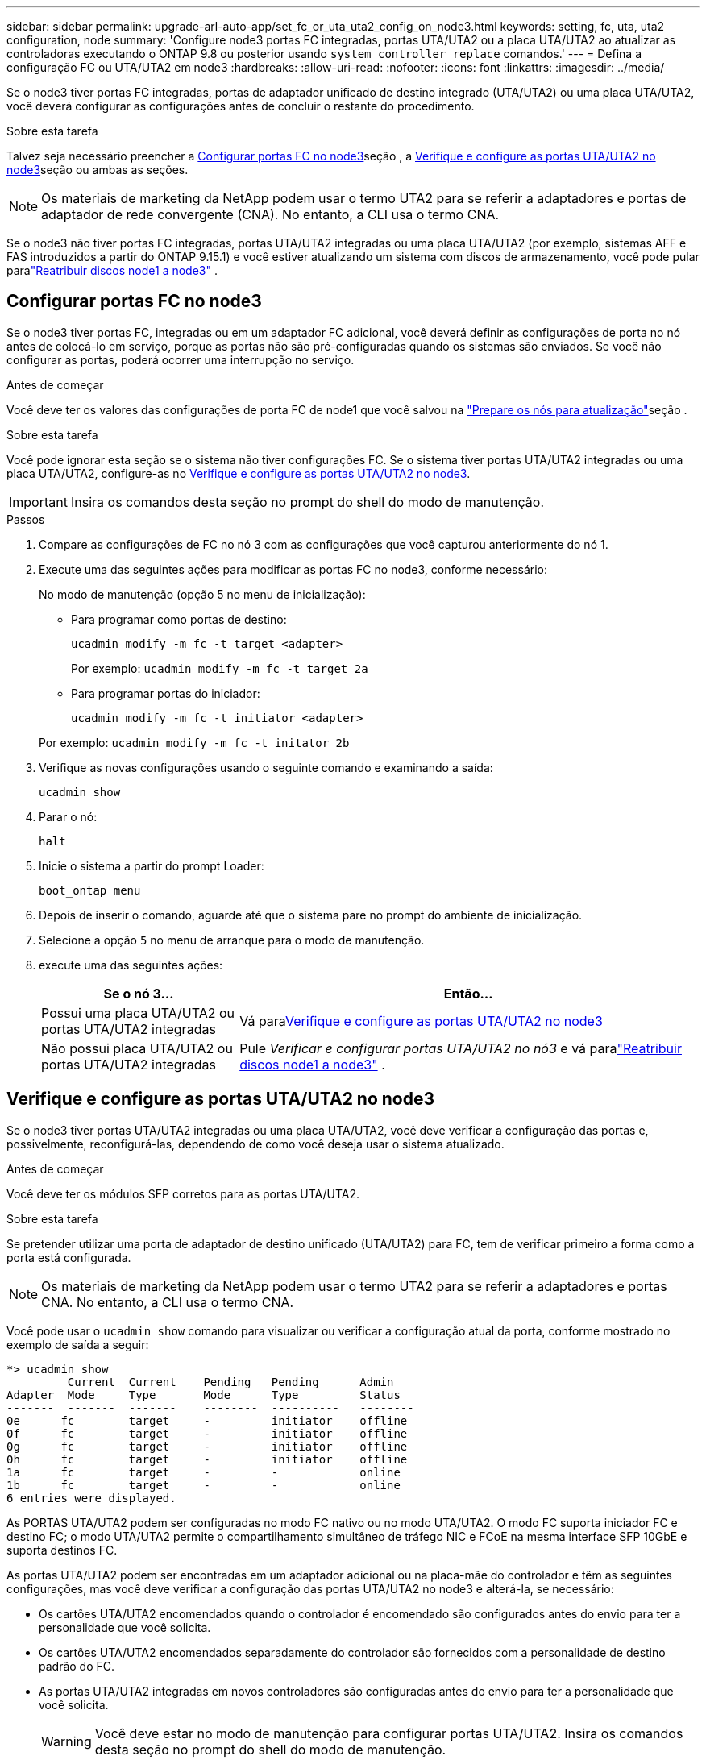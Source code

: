 ---
sidebar: sidebar 
permalink: upgrade-arl-auto-app/set_fc_or_uta_uta2_config_on_node3.html 
keywords: setting, fc, uta, uta2 configuration, node 
summary: 'Configure node3 portas FC integradas, portas UTA/UTA2 ou a placa UTA/UTA2 ao atualizar as controladoras executando o ONTAP 9.8 ou posterior usando `system controller replace` comandos.' 
---
= Defina a configuração FC ou UTA/UTA2 em node3
:hardbreaks:
:allow-uri-read: 
:nofooter: 
:icons: font
:linkattrs: 
:imagesdir: ../media/


[role="lead"]
Se o node3 tiver portas FC integradas, portas de adaptador unificado de destino integrado (UTA/UTA2) ou uma placa UTA/UTA2, você deverá configurar as configurações antes de concluir o restante do procedimento.

.Sobre esta tarefa
Talvez seja necessário preencher a <<Configurar portas FC no node3>>seção , a <<Verifique e configure as portas UTA/UTA2 no node3>>seção ou ambas as seções.


NOTE: Os materiais de marketing da NetApp podem usar o termo UTA2 para se referir a adaptadores e portas de adaptador de rede convergente (CNA). No entanto, a CLI usa o termo CNA.

Se o node3 não tiver portas FC integradas, portas UTA/UTA2 integradas ou uma placa UTA/UTA2 (por exemplo, sistemas AFF e FAS introduzidos a partir do ONTAP 9.15.1) e você estiver atualizando um sistema com discos de armazenamento, você pode pular paralink:reassign-node1-disks-to-node3.html["Reatribuir discos node1 a node3"] .



== Configurar portas FC no node3

Se o node3 tiver portas FC, integradas ou em um adaptador FC adicional, você deverá definir as configurações de porta no nó antes de colocá-lo em serviço, porque as portas não são pré-configuradas quando os sistemas são enviados.  Se você não configurar as portas, poderá ocorrer uma interrupção no serviço.

.Antes de começar
Você deve ter os valores das configurações de porta FC de node1 que você salvou na link:prepare_nodes_for_upgrade.html["Prepare os nós para atualização"]seção .

.Sobre esta tarefa
Você pode ignorar esta seção se o sistema não tiver configurações FC. Se o sistema tiver portas UTA/UTA2 integradas ou uma placa UTA/UTA2, configure-as no <<Verifique e configure as portas UTA/UTA2 no node3>>.


IMPORTANT: Insira os comandos desta seção no prompt do shell do modo de manutenção.

.Passos
. Compare as configurações de FC no nó 3 com as configurações que você capturou anteriormente do nó 1.
. Execute uma das seguintes ações para modificar as portas FC no node3, conforme necessário:
+
No modo de manutenção (opção 5 no menu de inicialização):

+
** Para programar como portas de destino:
+
`ucadmin modify -m fc -t target <adapter>`

+
Por exemplo: `ucadmin modify -m fc -t target 2a`

** Para programar portas do iniciador:
+
`ucadmin modify -m fc -t initiator <adapter>`

+
Por exemplo: `ucadmin modify -m fc -t initator 2b`



. Verifique as novas configurações usando o seguinte comando e examinando a saída:
+
`ucadmin show`

. Parar o nó:
+
`halt`

. Inicie o sistema a partir do prompt Loader:
+
`boot_ontap menu`

. Depois de inserir o comando, aguarde até que o sistema pare no prompt do ambiente de inicialização.
. Selecione a opção `5` no menu de arranque para o modo de manutenção.


. [[auto_check3_step8]]execute uma das seguintes ações:
+
[cols="30,70"]
|===
| Se o nó 3... | Então... 


| Possui uma placa UTA/UTA2 ou portas UTA/UTA2 integradas | Vá para<<Verifique e configure as portas UTA/UTA2 no node3>> 


| Não possui placa UTA/UTA2 ou portas UTA/UTA2 integradas | Pule _Verificar e configurar portas UTA/UTA2 no nó3_ e vá paralink:reassign-node1-disks-to-node3.html["Reatribuir discos node1 a node3"] . 
|===




== Verifique e configure as portas UTA/UTA2 no node3

Se o node3 tiver portas UTA/UTA2 integradas ou uma placa UTA/UTA2, você deve verificar a configuração das portas e, possivelmente, reconfigurá-las, dependendo de como você deseja usar o sistema atualizado.

.Antes de começar
Você deve ter os módulos SFP corretos para as portas UTA/UTA2.

.Sobre esta tarefa
Se pretender utilizar uma porta de adaptador de destino unificado (UTA/UTA2) para FC, tem de verificar primeiro a forma como a porta está configurada.


NOTE: Os materiais de marketing da NetApp podem usar o termo UTA2 para se referir a adaptadores e portas CNA. No entanto, a CLI usa o termo CNA.

Você pode usar o `ucadmin show` comando para visualizar ou verificar a configuração atual da porta, conforme mostrado no exemplo de saída a seguir:

....
*> ucadmin show
         Current  Current    Pending   Pending      Admin
Adapter  Mode     Type       Mode      Type         Status
-------  -------  -------    --------  ----------   --------
0e      fc        target     -         initiator    offline
0f      fc        target     -         initiator    offline
0g      fc        target     -         initiator    offline
0h      fc        target     -         initiator    offline
1a      fc        target     -         -            online
1b      fc        target     -         -            online
6 entries were displayed.
....
As PORTAS UTA/UTA2 podem ser configuradas no modo FC nativo ou no modo UTA/UTA2. O modo FC suporta iniciador FC e destino FC; o modo UTA/UTA2 permite o compartilhamento simultâneo de tráfego NIC e FCoE na mesma interface SFP 10GbE e suporta destinos FC.

As portas UTA/UTA2 podem ser encontradas em um adaptador adicional ou na placa-mãe do controlador e têm as seguintes configurações, mas você deve verificar a configuração das portas UTA/UTA2 no node3 e alterá-la, se necessário:

* Os cartões UTA/UTA2 encomendados quando o controlador é encomendado são configurados antes do envio para ter a personalidade que você solicita.
* Os cartões UTA/UTA2 encomendados separadamente do controlador são fornecidos com a personalidade de destino padrão do FC.
* As portas UTA/UTA2 integradas em novos controladores são configuradas antes do envio para ter a personalidade que você solicita.
+

WARNING: Você deve estar no modo de manutenção para configurar portas UTA/UTA2.  Insira os comandos desta seção no prompt do shell do modo de manutenção.



.Passos
. Se o módulo SFP atual não corresponder ao uso desejado, substitua-o pelo módulo SFP correto.
+
Entre em Contato com seu representante da NetApp para obter o módulo SFP correto.

. Verifique as configurações da porta UTA/UTA2:
+
`ucadmin show`

+
Examine a saída e determine se as portas UTA/UTA2 têm a personalidade desejada.

+
A saída no exemplo a seguir mostra que o tipo de adaptador "1b" está mudando para iniciador e que o modo dos adaptadores "2a" e "2b" está mudando para "cna".  O modo CNA permite que você use o cartão como um adaptador de rede.

+
[listing]
----
*> ucadmin show
         Current    Current     Pending  Pending     Admin
Adapter  Mode       Type        Mode     Type        Status
-------  --------   ----------  -------  --------    --------
1a       fc         initiator   -        -           online
1b       fc         target      -        initiator   online
2a       fc         target      cna      -           online
2b       fc         target      cna      -           online
*>
----
. Execute uma das seguintes ações:
+
[cols="30,70"]
|===
| Se as portas UTA/UTA2... | Então... 


| Não tenha a personalidade que você quer | Vá para<<auto_check3_step4,Passo 4>> . 


| Tenha a personalidade que você quer | Pule a Etapa 4 até a Etapa 8 e vá para<<auto_check3_step9,Passo 9>> . 
|===
. [[auto_check3_step4]]Execute uma das seguintes ações:
+
[cols="30,70"]
|===
| Se você estiver configurando... | Então... 


| Portas em uma placa UTA/UTA2 | Vá para<<auto_check3_step5,Passo 5>> 


| Portas UTA/UTA2 integradas | Pule a etapa 5 e vá para<<auto_check3_step6,Passo 6>> . 
|===
. [[auto_check3_step5]]Se o adaptador estiver no modo iniciador e se a porta UTA/UTA2 estiver on-line, coloque a porta UTA/UTA2 off-line:
+
`storage disable adapter <adapter_name>`

+
Os adaptadores no modo de destino são automaticamente offline no modo de manutenção.

. [[auto_check3_step6]]Se a configuração atual não corresponder ao uso desejado, altere a configuração conforme necessário:
+
`ucadmin modify -m fc|cna -t initiator|target <adapter_name>`

+
** `-m` é o modo personalidade, `fc` ou `cna`.
** `-t` É o tipo FC4, `target` ou `initiator`.
+

NOTE: Você deve usar o iniciador FC para unidades de fita e configurações do MetroCluster .  Você deve usar o destino FC para clientes SAN.



. Coloque todas as portas de destino on-line digitando o seguinte comando uma vez para cada porta:
+
`storage enable adapter <adapter_name>`

. Faça o cabo da porta.


[[auto_check3_step9]]
. Sair do modo de manutenção:
+
`halt`

. [[step14]]Inicialize o nó no menu de inicialização:
+
`boot_ontap menu`



.O que se segue?
* Se você estiver atualizando para um sistema AFF A800 , vá paralink:reassign-node1-disks-to-node3.html#reassign-node1-node3-app-step9["Reatribuir discos node1 a node3, passo 9"] .
* Para todas as outras atualizações do sistema, vá paralink:reassign-node1-disks-to-node3.html["Reatribuir discos node1 a node3, passo 1"] .

